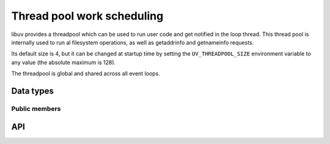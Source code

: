 
.. _threadpool:

Thread pool work scheduling
===========================

libuv provides a threadpool which can be used to run user code and get notified
in the loop thread. This thread pool is internally used to run al filesystem
operations, as well as getaddrinfo and getnameinfo requests.

Its default size is 4, but it can be changed at startup time by setting the
``UV_THREADPOOL_SIZE`` environment variable to any value (the absolute maximum
is 128).

The threadpool is global and shared across all event loops.


Data types
----------

.. c:type:: uv_work_t

    Work request type.

.. c:type:: void (*uv_work_cb)(uv_work_t* req)

    Callback passed to :c:func:`uv_queue_work` which will be run on the thread
    pool.

.. c:type:: void (*uv_after_work_cb)(uv_work_t* req, int status)

    Callback passed to :c:func:`uv_queue_work` which will be called on the loop
    thread after the work on the threadpool has been completed. If the work
    was cancelled using :c:func:`uv_cancel` `status` will be ``UV_ECANCELED``.


Public members
^^^^^^^^^^^^^^

.. c:member:: uv_loop_t* uv_work_t.loop

    Loop that started this request and where completion will be reported.
    Readonly.

.. seealso:: The :c:type:`uv_req_t` members also apply.


API
---

.. c:function:: int uv_queue_work(uv_loop_t* loop, uv_work_t* req, uv_work_cb work_cb, uv_after_work_cb after_work_cb)

    Initializes a work request which will run the given `work_cb` in a thread
    from the threadpool. Once `work_cb` is completed, `after_work_cb` will be
    called on the loop thread.

    This request can be cancelled with :c:func:`uv_cancel`.

.. seealso:: The :c:type:`uv_req_t` API functions also apply.


